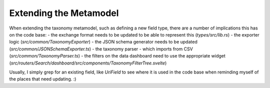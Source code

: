 Extending the Metamodel
=======================
When extending the taxonomy metamodel, such as defining a new field type, there are a number of implications this has on the code base:
- the exchange format needs to be updated to be able to represent this (`types/src/lib.rs`)
- the exporter logic (`src/common/TaxonomyExporter`)
- the JSON schema generator needs to be updated (`src/common/JSONSchemaExporter.ts`)
- the taxonomy parser - which imports from CSV (`src/common/TaxonomyParser.ts`)
- the filters on the data dashboard need to use the appropriate widget (`src/routers/Search/dashboard/src/components/TaxonomyFilterTree.svelte`)

Usually, I simply grep for an existing field, like `UriField` to see where it is used in the code base when reminding myself of the places that need updating. :)


